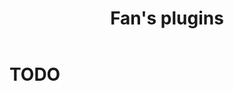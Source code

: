 #+OPTIONS: toc:nil html-postamble:nil html-preamble:nil
#+HTML_HEAD: <link rel="stylesheet" type="text/css" href="stylesheets/styles.css" />
#+TITLE: Fan's plugins
#+OPTIONS: ^:{}
#+OPTIONS: toc:nil
#+TOC:headines 2

* TODO
